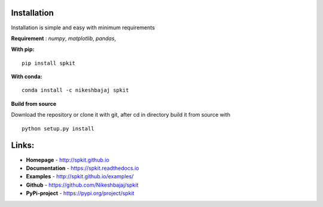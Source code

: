 **Installation**
---------

Installation is simple and easy with minimum requirements

**Requirement** : *numpy*,  *matplotlib*, *pandas*, 

**With pip:**

::
  
  pip install spkit


**With conda:**

::
  
  conda install -c nikeshbajaj spkit


**Build from source**

Download the repository or clone it with git, after cd in directory build it from source with

::

  python setup.py install


  
**Links:**
-----

* **Homepage**   - http://spkit.github.io
* **Documentation** - https://spkit.readthedocs.io
* **Examples** - http://spkit.github.io/examples/
* **Github**	    - https://github.com/Nikeshbajaj/spkit
* **PyPi-project**  - https://pypi.org/project/spkit
